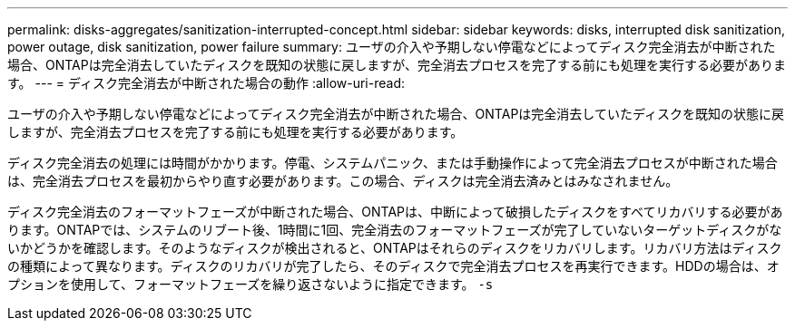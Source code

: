 ---
permalink: disks-aggregates/sanitization-interrupted-concept.html 
sidebar: sidebar 
keywords: disks, interrupted disk sanitization, power outage, disk sanitization, power failure 
summary: ユーザの介入や予期しない停電などによってディスク完全消去が中断された場合、ONTAPは完全消去していたディスクを既知の状態に戻しますが、完全消去プロセスを完了する前にも処理を実行する必要があります。 
---
= ディスク完全消去が中断された場合の動作
:allow-uri-read: 


[role="lead"]
ユーザの介入や予期しない停電などによってディスク完全消去が中断された場合、ONTAPは完全消去していたディスクを既知の状態に戻しますが、完全消去プロセスを完了する前にも処理を実行する必要があります。

ディスク完全消去の処理には時間がかかります。停電、システムパニック、または手動操作によって完全消去プロセスが中断された場合は、完全消去プロセスを最初からやり直す必要があります。この場合、ディスクは完全消去済みとはみなされません。

ディスク完全消去のフォーマットフェーズが中断された場合、ONTAPは、中断によって破損したディスクをすべてリカバリする必要があります。ONTAPでは、システムのリブート後、1時間に1回、完全消去のフォーマットフェーズが完了していないターゲットディスクがないかどうかを確認します。そのようなディスクが検出されると、ONTAPはそれらのディスクをリカバリします。リカバリ方法はディスクの種類によって異なります。ディスクのリカバリが完了したら、そのディスクで完全消去プロセスを再実行できます。HDDの場合は、オプションを使用して、フォーマットフェーズを繰り返さないように指定できます。 `-s`
